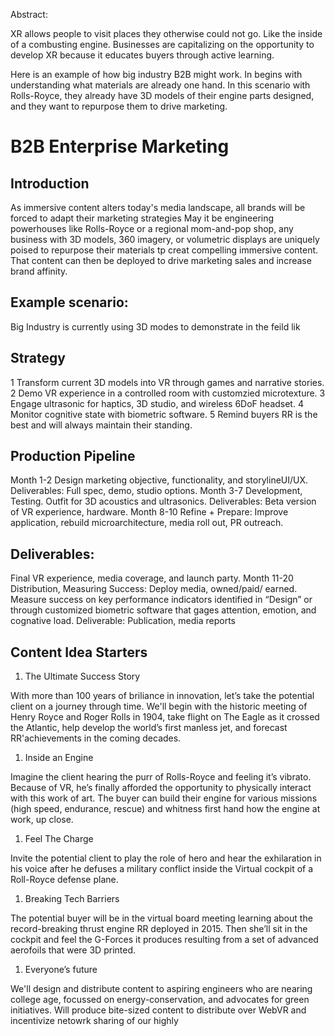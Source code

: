 Abstract:

XR allows people to visit places they otherwise could not go.  Like the inside of a combusting engine.  Businesses are capitalizing on the opportunity to develop XR because it educates buyers through active learning.   

Here is an example of how big industry B2B might work.   In begins with understanding what materials are already one hand.  In this scenario with Rolls-Royce, they already have 3D models of their engine parts designed, and they want to repurpose them to drive marketing.


* B2B Enterprise Marketing

** Introduction
As immersive content alters today's media landscape, all brands will be forced to adapt their marketing strategies May it be engineering powerhouses like Rolls-Royce or a regional mom-and-pop shop, any business with 3D models, 360 imagery, or volumetric displays are uniquely poised to repurpose their materials tp creat compelling immersive content. That content can then be deployed to drive marketing sales and increase brand affinity.

** Example scenario:
Big Industry is currently using 3D modes to demonstrate in the feild lik

** Strategy
1 Transform current 3D models into VR through games and narrative stories.
2 Demo VR experience in a controlled room with customzied microtexture.
3 Engage ultrasonic for haptics, 3D studio, and wireless 6DoF headset.
4 Monitor cognitive state with biometric software.
5 Remind buyers RR is the best and will always maintain their standing.

** Production Pipeline
Month 1-2 Design marketing objective, functionality, and storylineUI/UX. Deliverables: Full spec, demo, studio options.
Month 3-7 Development, Testing. Outfit for 3D acoustics and ultrasonics. Deliverables: Beta version of VR experience, hardware.
Month 8-10 Refine + Prepare: Improve application, rebuild microarchitecture, media roll out, PR outreach.

** Deliverables: 

Final VR experience, media coverage, and launch party.
Month 11-20 Distribution, Measuring Success: Deploy media, owned/paid/ earned. Measure success on key performance indicators identified in “Design” or
through customized biometric software that gages attention, emotion, and cognative load.
Deliverable: Publication, media reports


** Content Idea Starters

1) The Ultimate Success Story
With more than 100 years of briliance in innovation, let’s take the potential client on a journey through time. We'll begin with the historic meeting of Henry Royce and Roger Rolls in 1904, take flight on The Eagle as it crossed the Atlantic, help develop the world’s first manless jet, and forecast RR'achievements in the coming decades.

2) Inside an Engine
Imagine the client hearing the purr of Rolls-Royce and feeling it’s vibrato. Because of VR, he’s finally afforded the opportunity to physically interact with this work of art. The buyer can build their engine for various missions (high speed, endurance, rescue) and whitness first hand how the engine at work, up close.

3) Feel The Charge
Invite the potential client to play the role of hero and hear the exhilaration in his voice after he defuses a military conflict inside the Virtual cockpit of a Roll-Royce defense plane.

4) Breaking Tech Barriers
The potential buyer will be in the virtual board meeting learning about the record-breaking thrust engine RR deployed in 2015. Then she’ll sit in the cockpit and feel the G-Forces it produces resulting from a set of advanced aerofoils that were 3D printed.

5) Everyone’s future
We'll design and distribute content to aspiring engineers who are nearing college age, focussed on energy-conservation, and advocates for green initiatives. Will produce bite-sized content to distribute over WebVR and incentivize netowrk sharing of our highly
